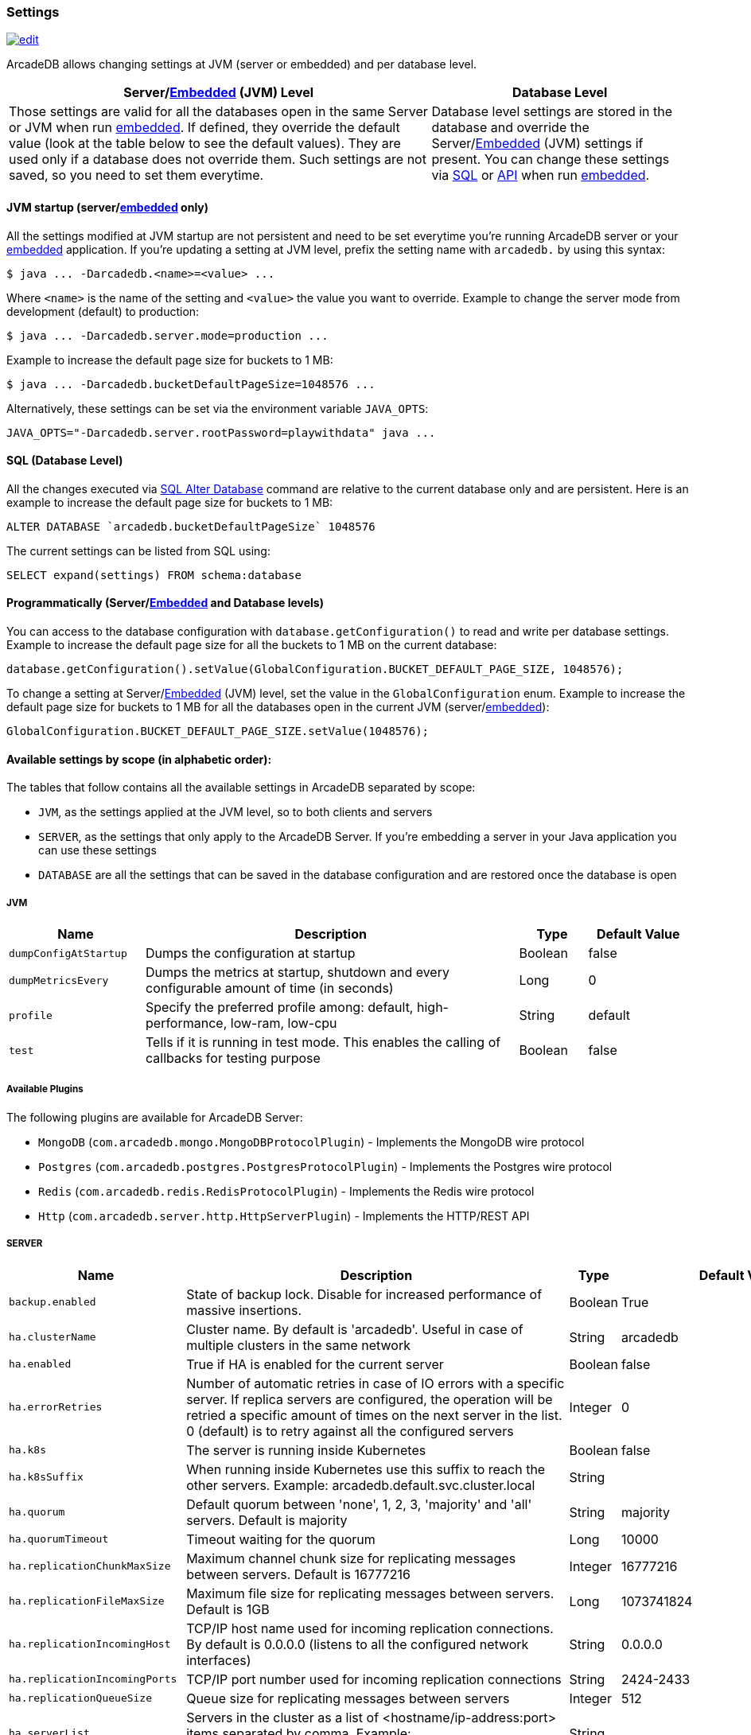 [[arcadedb-settings]]
=== Settings
image:../images/edit.png[link="https://github.com/ArcadeData/arcadedb-docs/blob/main/src/main/asciidoc/reference/settings.adoc" float=right]

ArcadeDB allows changing settings at JVM (server or embedded) and per database level.

[%header,cols="62%,38%"]
|===
| Server/<<embedded-server,Embedded>> (JVM) Level | Database Level
| Those settings are valid for all the databases open in the same Server or JVM when run <<embedded-server,embedded>>.
If defined, they override the default value (look at the table below to see the default values).
They are used only if a database does not override them.
Such settings are not saved, so you need to set them everytime. | Database level settings are stored in the database and override the Server/<<embedded-server,Embedded>> (JVM) settings if present.
You can change these settings via <<settings-sql,SQL>> or <<settings-api,API>> when run <<embedded-server,embedded>>.
|===

[discrete]
==== JVM startup (server/<<embedded-server,embedded>> only)

All the settings modified at JVM startup are not persistent and need to be set everytime you're running ArcadeDB server or your <<embedded-server,embedded>> application.
If you're updating a setting at JVM level, prefix the setting name with `arcadedb.` by using this syntax:

```shell
$ java ... -Darcadedb.<name>=<value> ...
```

Where `<name>` is the name of the setting and `<value>` the value you want to override.
Example to change the server mode from development (default) to production:

```shell
$ java ... -Darcadedb.server.mode=production ...
```

Example to increase the default page size for buckets to 1 MB:

```shell
$ java ... -Darcadedb.bucketDefaultPageSize=1048576 ...
```

Alternatively, these settings can be set via the environment variable `JAVA_OPTS`:

```shell
JAVA_OPTS="-Darcadedb.server.rootPassword=playwithdata" java ...
```

[discrete]
[[settings-sql]]
==== SQL (Database Level)

All the changes executed via <<sql-alter-database,SQL Alter Database>> command are relative to the current database only and are persistent.
Here is an example to increase the default page size for buckets to 1 MB:

```sql
ALTER DATABASE `arcadedb.bucketDefaultPageSize` 1048576
```

The current settings can be listed from SQL using:

```sql
SELECT expand(settings) FROM schema:database
```

[discrete]
[[settings-api]]
==== Programmatically (Server/<<embedded-server,Embedded>> and Database levels)

You can access to the database configuration with `database.getConfiguration()` to read and write per database settings.
Example to increase the default page size for all the buckets to 1 MB on the current database:

```java
database.getConfiguration().setValue(GlobalConfiguration.BUCKET_DEFAULT_PAGE_SIZE, 1048576);
```

To change a setting at Server/<<embedded-server,Embedded>> (JVM) level, set the value in the `GlobalConfiguration` enum.
Example to increase the default page size for buckets to 1 MB for all the databases open in the current JVM (server/<<embedded-server,embedded>>):

```java
GlobalConfiguration.BUCKET_DEFAULT_PAGE_SIZE.setValue(1048576);
```

[[setting-table]]
==== Available settings by scope (in alphabetic order):

The tables that follow contains all the available settings in ArcadeDB separated by scope:

- `JVM`, as the settings applied at the JVM level, so to both clients and servers
- `SERVER`, as the settings that only apply to the ArcadeDB Server.
If you're embedding a server in your Java application you can use these settings
- `DATABASE` are all the settings that can be saved in the database configuration and are restored once the database is open

===== JVM

[%header,cols="20%,55%,10%,15%",stripes=even]
|===
|Name|Description|Type|Default Value
|`dumpConfigAtStartup`|Dumps the configuration at startup|Boolean|false
|`dumpMetricsEvery`|Dumps the metrics at startup, shutdown and every configurable amount of time (in seconds)|Long|0
|`profile`|Specify the preferred profile among: default, high-performance, low-ram, low-cpu|String|default
|`test`|Tells if it is running in test mode. This enables the calling of callbacks for testing purpose |Boolean|false
|===

[[available-plugins]]
[discrete]
===== Available Plugins

The following plugins are available for ArcadeDB Server:

- `MongoDB` (`com.arcadedb.mongo.MongoDBProtocolPlugin`) - Implements the MongoDB wire protocol
- `Postgres` (`com.arcadedb.postgres.PostgresProtocolPlugin`) - Implements the Postgres wire protocol
- `Redis` (`com.arcadedb.redis.RedisProtocolPlugin`) - Implements the Redis wire protocol
- `Http` (`com.arcadedb.server.http.HttpServerPlugin`) - Implements the HTTP/REST API

===== SERVER

[%header,cols="20%,55%,10%,15%",stripes=even]
|===
|Name|Description|Type|Default Value
|`backup.enabled`|State of backup lock. Disable for increased performance of massive insertions.|Boolean|True
|`ha.clusterName`|Cluster name. By default is 'arcadedb'. Useful in case of multiple clusters in the same network|String|arcadedb
|`ha.enabled`|True if HA is enabled for the current server|Boolean|false
|`ha.errorRetries`|Number of automatic retries in case of IO errors with a specific server. If replica servers are configured, the operation will be retried a specific amount of times on the next server in the list. 0 (default) is to retry against all the configured servers|Integer|0
|`ha.k8s`|The server is running inside Kubernetes|Boolean|false
|`ha.k8sSuffix`|When running inside Kubernetes use this suffix to reach the other servers. Example: arcadedb.default.svc.cluster.local|String|
|`ha.quorum`|Default quorum between 'none', 1, 2, 3, 'majority' and 'all' servers. Default is majority|String|majority
|`ha.quorumTimeout`|Timeout waiting for the quorum|Long|10000
|`ha.replicationChunkMaxSize`|Maximum channel chunk size for replicating messages between servers. Default is 16777216|Integer|16777216
|`ha.replicationFileMaxSize`|Maximum file size for replicating messages between servers. Default is 1GB|Long|1073741824
|`ha.replicationIncomingHost`|TCP/IP host name used for incoming replication connections. By default is 0.0.0.0 (listens to all the configured network interfaces)|String|0.0.0.0
|`ha.replicationIncomingPorts`|TCP/IP port number used for incoming replication connections|String|2424-2433
|`ha.replicationQueueSize`|Queue size for replicating messages between servers|Integer|512
|`ha.serverList`|Servers in the cluster as a list of <hostname/ip-address:port> items separated by comma. Example: 192.168.0.1:2424,192.168.0.2:2424|String|
|`ha.serverRole`|Enforces a role in a cluster, either "any" or "replica"|String|"any"
|`network.sameServerErrorRetry`|Number of automatic retries in case of IO errors with a specific server. If replica servers are configured, look also at `HA_ERROR_RETRY` setting. 0 (default) = no retry|Integer|0
|`network.socketTimeout`|TCP/IP Socket timeout (in ms)|Integer|30000
|`ssl.keyStore`|Path where the SSL certificates are stored|String|null
|`ssl.keyStorePass`|Password to open the SSL key store|String|null
|`ssl.trustStore`|Path to the SSL trust store|String|null
|`ssl.trustStorePass`|Password to open the SSL trust store|String|null
|`ssl.enabled`|Use SSL for client connections|Boolean|false
|`postgres.debug`|Enables the printing of Postgres protocol to the console. Default is false|Boolean|false
|`postgres.host`|TCP/IP host name used for incoming connections for Postgres plugin. Default is '0.0.0.0'|String|0.0.0.0
|`postgres.port`|TCP/IP port number used for incoming connections for Postgres plugin. Default is 5432|Integer|5432
|`redis.host`|TCP/IP host name used for incoming connections for Redis plugin. Default is '0.0.0.0'|String|0.0.0.0
|`redis.port`|TCP/IP port number used for incoming connections for Redis plugin. Default is 6379|Integer|6379
|`mongo.host`|TCP/IP host name used for incoming connections for Mongo plugin. Default is '0.0.0.0'|String|0.0.0.0
|`mongo.port`|TCP/IP port number used for incoming connections for Mongo plugin. Default is 27017|Integer|27017
|`server.databaseLoadAtStartup`|Open all the available databases at server startup|Boolean|true
|`server.databaseDirectory`|Directory containing the database|String|${arcadedb.server.rootPath}/databases
|`server.backupDirectory`|Directory containing the backups|String|${arcadedb.server.rootPath}/backups
|`server.defaultDatabases`|The default databases created when the server starts. The format is `(<database-name>[(<user-name>:<user-passwd>[:<user-group>])[,]*])[{import\|restore:<URL>}][;]*'. Pay attention on using `;` to separate databases and `,` to separate credentials. The supported actions are `import` and `restore`. Example: `Universe[albert:einstein:admin];Amiga[Jay:Miner,Jack:Tramiel]{import:/tmp/movies.tgz}`|String|
|`server.defaultDatabaseMode`|The default mode to load pre-existing databases. The value must match a com.arcadedb.engine.PaginatedFile.MODE enum value: {READ_ONLY, READ_WRITE}Databases which are newly created will always be opened READ_WRITE.|String|READ_WRITE
|`server.httpIncomingHost`|TCP/IP host name used for incoming HTTP connections|String|0.0.0.0
|`server.httpIncomingPort`|TCP/IP port number used for incoming HTTP connections. Specify a single port or a range `<from>-<to>`. Default is 2480-2489 to accept a range of ports in case they are occupied.|String|2480-2489
|`server.httpsIncomingPort`|TCP/IP port number used for incoming HTTPS connections. Specify a single port or a range `<from>-<to>`. Default is 2490-2499 to accept a range of ports in case they are occupied.|String|2490-2499
|`server.httpsIoThreads`|Number of threads to use in the HTTP server|Integer|2 per core
|`server.httpTxExpireTimeout`|Timeout in seconds for a HTTP transaction to expire. This timeout is computed from the latest command against the transaction|Long|30
|`server.mode`|Server mode between 'development', 'test' and 'production'|String|development
|`server.name`|Server name|String|ArcadeDB_0
|`server.plugins`|Server plugins to load, see <<available-plugins,available plugins>>. Format as comma separated list of: `<pluginName>:<pluginFullClass>`.|String|
|`server.rootPassword`|Password for root user to use at first startup of the server. Set this to avoid asking the password to the user|String|null
|`server.rootPasswordPath`|Path to file with password for root user to use at first startup of the server. Set this to avoid asking the password to the user|String|null
|`server.rootPath`|Root path in the file system where the server is looking for files. By default is the current directory|String|null
|`server.securityAlgorithm`|Default encryption algorithm used for passwords hashing|String|PBKDF2WithHmacSHA256
|`server.reloadEvery`|Time in milliseconds of checking if the server security files have been modified to be reloaded|Integer|5000
|`server.securitySaltCacheSize`|Cache size of hashed salt passwords. The cache works as LRU. Use 0 to disable the cache|Integer|64
|`server.saltIterations`|Number of iterations to generate the salt or user password. Changing this setting does not affect stored passwords|Integer|65536
|`server.eventBusQueueSize`|Size of the queue used as a buffer for unserviced database change events.|Integer|1000
|`serverMetrics`|True to enable metrics|Boolean|true
|`serverMetrics.logging`|True to enable metrics logging|Boolean|true
|===

[[setting-database]]
===== DATABASE

[%header,cols="20%,55%,10%,15%",stripes=even]
|===
|Name|Description|Type|Default Value
|`asyncOperationsQueueImpl`|Queue implementation to use between 'standard' and 'fast'. 'standard' consumes less CPU than the 'fast' implementation, but it could be slower with high loads|String|standard
|`asyncOperationsQueueSize`|Size of the total asynchronous operation queues (it is divided by the number of parallel threads in the pool)|Integer|1024
|`asyncBackPressure`|When the asynchronous queue is full at a certain percentage, back pressure is applied|Integer|0
|`asyncTxBatchSize`|Maximum number of operations to commit in batch by async thread|Integer|10240
|`asyncWorkerThreads`|Number of asynchronous worker threads. By default it is cores minus 1, but at least 1|Integer|(machine dependent)
|`bucketDefaultPageSize`|Default page size in bytes for buckets. Default is 65536|Integer|65536
|`bucketReuseSpaceMode`|Mode used to reuse space in pages. Use 'low' to have faster updates consuming more space on disk, `medium` for balance. Default is 'high'|String|high
|`bucketWipeOutOnDelete`|Wipe out record content on delete. If enabled, assures deleted records cannot be analyzed by parsing the raw files and backups will be more compressed, but it also makes deletes a little bit slower|Boolean|true
|`command.timeout`|Default timeout for commands (in ms)|Long|0
|`command.warningsEvery`|Reduce warnings in commands to print in console only every X occurrences. Use 0 to disable warnings with commands|Integer|100
|`commitLockTimeout`|Timeout in ms to lock resources during commit|Long|5000
|`cypher.statementCache`|Max number of entries in the cypher statement cache. Use 0 to disable. Caching statements speeds up execution of the same cypher queries|Integer|1000
|`dateFormat`|Default date format using Java SimpleDateFormat syntax|String|yyyy-MM-dd
|`dateImplementation`|Default date implementation to use on deserialization. By default java.util.Date is used, but the following are supported: java.util.Calendar, java.time.LocalDate|Class|class java.util.Date
|`dateTimeFormat`|Default date time format using Java SimpleDateFormat syntax|String|yyyy-MM-dd HH:mm:ss
|`dateTimeImplementation`|Default datetime implementation to use on deserialization. By default java.util.Date is used, but the following are supported: java.util.Calendar, java.time.LocalDateTime, java.time.ZonedDateTime|Class|class java.util.Date
|`flushOnlyAtClose`|Never flushes pages on disk until the database closing|Boolean|false
|`freePageRAM`|Percentage (0-100) of memory to free when Page RAM is full|Integer|50
|`gremlin.engine`|Gremlin engine to use. By default the `auto` setting uses the legacy `groovy` engine in case parameters are set, otherwise, the new native `java` is preferred. If you have compatibility issues with gremlin statements that use lambdas or in general, switch to the `groovy` one|String|auto
|`gremlin.timeout`|Default timeout for gremlin commands (in ms)|Long|8000
|`indexCompactionMinPagesSchedule`|Minimum number of mutable pages for an index to be schedule for automatic compaction. 0 = disabled|Integer|10
|`indexCompactionRAM`|Maximum amount of RAM to use for index compaction, in MB|Long|300
|`initialPageCacheSize`|Initial number of entries for page cache|Integer|65535
|`maxPageRAM`|Maximum amount of pages (in MB) to keep in RAM|Long|4096
|`pageFlushQueue`|Size of the asynchronous page flush queue|Integer|512
|`polyglotCommand.timeout`|Default timeout for polyglot commands (in ms)|Long|10000
|`queryMaxHeapElementsAllowedPerOp`|Maximum number of elements (records) allowed in a single query for memory-intensive operations (eg. ORDER BY in heap). If exceeded, the query fails with an OCommandExecutionException. Negative number means no limit.This setting is intended as a safety measure against excessive resource consumption from a single query (eg. prevent OutOfMemory)|Long|500000
|`sqlStatementCache`|Maximum number of parsed statements to keep in cache|Integer|300
|`txRetries`|Number of retries in case of MVCC exception|Integer|3
|`txRetryDelay`|Maximum amount of milliseconds to compute a random number to wait for the next retry. This setting is helpful in case of high concurrency on the same pages (multi-thread insertion over the same bucket|Integer|100
|`txWAL`|Uses the WAL|Boolean|true
|`txWalFiles`|Number of concurrent files to use for tx log. 0 (default) = available cores|Integer|(machine dependent)
|`txWalFlush`|Flushes the WAL on disk at commit time. It can be 0 = no flush, 1 = flush without metadata and 2 = full flush (fsync)|Integer|0
|`typeDefaultBuckets`|Default number of buckets to create per type|Integer|1
|===

===== Available Plugins

[%header,cols="2",stripes=even]
|===
| Name       | `server.plugins`-String
| Gremlin    | `GremlinServer:com.arcadedb.server.gremlin.GremlinServerPlugin`
| MongoDB    | `MongoDB:com.arcadedb.mongo.MongoDBProtocolPlugin`
| Postgres   | `Postgres:com.arcadedb.postgres.PostgresProtocolPlugin`
| Prometheus | `Prometheus:com.arcadedb.metrics.prometheus.PrometheusMetricsPlugin`
| Redis      | `Redis:com.arcadedb.redis.RedisProtocolPlugin`
|===

